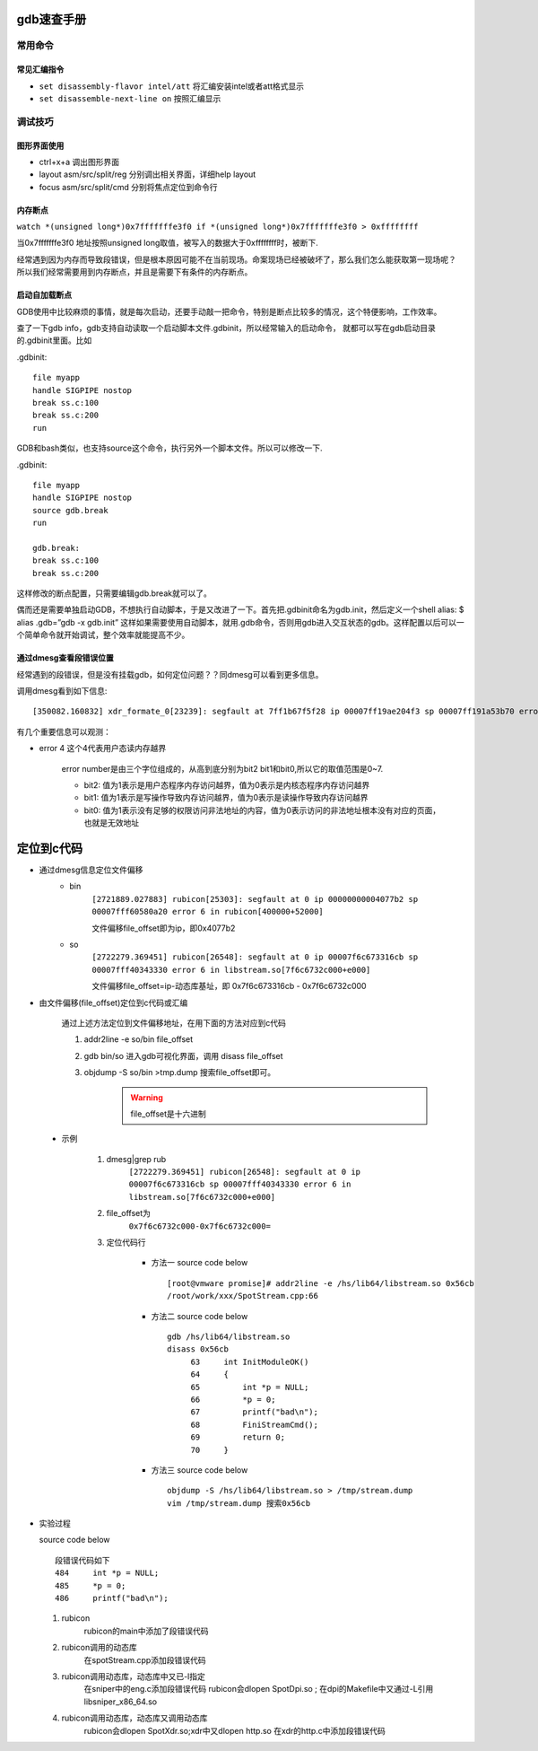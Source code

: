 ..  Copyright (C), 2014-2016, HAOHAN DATA Technology Co., Ltd.
    All rights reserved.

    @author clx@haohandata.com.cn
    @date 2016.06.27


gdb速查手册
============

常用命令
---------

常见汇编指令
^^^^^^^^^^^^

* ``set disassembly-flavor intel/att``  将汇编安装intel或者att格式显示

* ``set disassemble-next-line on``  按照汇编显示


调试技巧
---------

图形界面使用
^^^^^^^^^^^^^

* ctrl+x+a 调出图形界面
* layout asm/src/split/reg 分别调出相关界面，详细help layout
* focus asm/src/split/cmd 分别将焦点定位到命令行


内存断点
^^^^^^^^^^^^^

``watch *(unsigned long*)0x7fffffffe3f0 if *(unsigned long*)0x7fffffffe3f0 > 0xffffffff``

当0x7fffffffe3f0 地址按照unsigned long取值，被写入的数据大于0xffffffff时，被断下.

经常遇到因为内存而导致段错误，但是根本原因可能不在当前现场。命案现场已经被破坏了，\
那么我们怎么能获取第一现场呢？ 所以我们经常需要用到内存断点，并且是需要下有条件的内存断点。

启动自加载断点
^^^^^^^^^^^^^^^

GDB使用中比较麻烦的事情，就是每次启动，还要手动敲一把命令，特别是断点比较多的情况，这个特便影响，工作效率。

查了一下gdb info，gdb支持自动读取一个启动脚本文件.gdbinit，所以经常\
输入的启动命令， 就都可以写在gdb启动目录的.gdbinit里面。比如

.gdbinit::

    file myapp 
    handle SIGPIPE nostop 
    break ss.c:100 
    break ss.c:200 
    run


GDB和bash类似，也支持source这个命令，执行另外一个脚本文件。所以可以修改一下.

.gdbinit::
 
    file myapp 
    handle SIGPIPE nostop 
    source gdb.break 
    run 
    
    gdb.break: 
    break ss.c:100 
    break ss.c:200

这样修改的断点配置，只需要编辑gdb.break就可以了。

偶而还是需要单独启动GDB，不想执行自动脚本，于是又改进了一下。首先把.gdbinit命名为gdb.init，\
然后定义一个shell alias: $ alias .gdb=”gdb -x gdb.init” 这样如果需要使用自动脚本，就用.gdb命令，\
否则用gdb进入交互状态的gdb。这样配置以后可以一个简单命令就开始调试，整个效率就能提高不少。

通过dmesg查看段错误位置  
^^^^^^^^^^^^^^^^^^^^^^^^

经常遇到的段错误，但是没有挂载gdb，如何定位问题？？同dmesg可以看到更多信息。

调用dmesg看到如下信息::

   [350082.160832] xdr_formate_0[23239]: segfault at 7ff1b67f5f28 ip 00007ff19ae204f3 sp 00007ff191a53b70 error 4 in general.so[7ff19ae1e000+3000]
   
有几个重要信息可以观测：  

* error 4 这个4代表用户态读内存越界    

    error number是由三个字位组成的，从高到底分别为bit2 bit1和bit0,所以它的取值范围是0~7. 

    - bit2: 值为1表示是用户态程序内存访问越界，值为0表示是内核态程序内存访问越界 
    - bit1: 值为1表示是写操作导致内存访问越界，值为0表示是读操作导致内存访问越界 
    - bit0: 值为1表示没有足够的权限访问非法地址的内容，值为0表示访问的非法地址根本没有对应的页面，也就是无效地址 
   
定位到c代码
====================

* 通过dmesg信息定位文件偏移  
    * bin
        ``[2721889.027883] rubicon[25303]: segfault at 0 ip 00000000004077b2 sp 00007fff60580a20 error 6 in rubicon[400000+52000]``

        文件偏移file_offset即为ip，即0x4077b2 
    * so
        ``[2722279.369451] rubicon[26548]: segfault at 0 ip 00007f6c673316cb sp 00007fff40343330 error 6 in libstream.so[7f6c6732c000+e000]``

        文件偏移file_offset=ip-动态库基址，即 0x7f6c673316cb - 0x7f6c6732c000

* 由文件偏移(file_offset)定位到c代码或汇编

    通过上述方法定位到文件偏移地址，在用下面的方法对应到c代码

    1. addr2line -e so/bin file_offset        
    2. gdb bin/so 进入gdb可视化界面，调用 disass file_offset
    3. objdump -S so/bin >tmp.dump 搜索file_offset即可。
        .. warning:: file_offset是十六进制

 * 示例 

    1. dmesg|grep rub  
            ``[2722279.369451] rubicon[26548]: segfault at 0 ip 00007f6c673316cb sp 00007fff40343330 error 6 in libstream.so[7f6c6732c000+e000]``

    2. file_offset为
           ``0x7f6c6732c000-0x7f6c6732c000=``
   
    3. 定位代码行 

        * 方法一
          source code below :: 

           [root@vmware promise]# addr2line -e /hs/lib64/libstream.so 0x56cb
           /root/work/xxx/SpotStream.cpp:66
        * 方法二
          source code below ::

           gdb /hs/lib64/libstream.so 
           disass 0x56cb
                63     int InitModuleOK()                                                          
                64     {
                65         int *p = NULL;                                                          
                66         *p = 0;                                                                 
                67         printf("bad\n");                                                        
                68         FiniStreamCmd();                                                        
                69         return 0;                                                               
                70     }   

        * 方法三
          source code below ::

            objdump -S /hs/lib64/libstream.so > /tmp/stream.dump 
            vim /tmp/stream.dump 搜索0x56cb  

* 实验过程 

  source code below :: 

    段错误代码如下 
    484     int *p = NULL;                                                              
    485     *p = 0;                                                                     
    486     printf("bad\n");

  1. rubicon   
       rubicon的main中添加了段错误代码
  2. rubicon调用的动态库       
       在spotStream.cpp添加段错误代码
  3. rubicon调用动态库，动态库中又已-l指定  
       在sniper中的eng.c添加段错误代码
       rubicon会dlopen SpotDpi.so ;
       在dpi的Makefile中又通过-L引用libsniper_x86_64.so        
  4. rubicon调用动态库，动态库又调用动态库  
       rubicon会dlopen SpotXdr.so;xdr中又dlopen http.so 
       在xdr的http.c中添加段错误代码  
